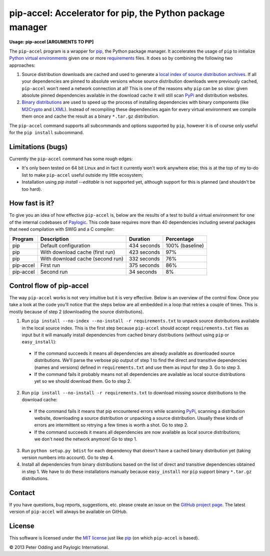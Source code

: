 pip-accel: Accelerator for pip, the Python package manager
==========================================================

**Usage: pip-accel [ARGUMENTS TO PIP]**

The ``pip-accel`` program is a wrapper for `pip <http://www.pip-installer.org/>`_, the Python package manager. It accelerates the usage of ``pip`` to initialize `Python virtual environments <http://www.virtualenv.org/en/latest/>`_ given one or more `requirements <http://www.pip-installer.org/en/latest/cookbook.html#requirements-files>`_ files. It does so by combining the following two approaches:

1. Source distribution downloads are cached and used to generate a `local index of source distribution archives <http://www.pip-installer.org/en/latest/cookbook.html#fast-local-installs>`_. If all your dependencies are pinned to absolute versions whose source distribution downloads were previously cached, ``pip-accel`` won't need a network connection at all! This is one of the reasons why ``pip`` can be so slow: given absolute pinned dependencies available in the download cache it will still scan `PyPi <http://pypi.python.org/>`_ and distribution websites.

2. `Binary distributions <http://docs.python.org/2/distutils/builtdist.html>`_ are used to speed up the process of installing dependencies with binary components (like `M2Crypto <https://pypi.python.org/pypi/M2Crypto>`_ and `LXML <https://pypi.python.org/pypi/lxml>`_). Instead of recompiling these dependencies again for every virtual environment we compile them once and cache the result as a binary ``*.tar.gz`` distribution.

The ``pip-accel`` command supports all subcommands and options supported by ``pip``, however it is of course only useful for the ``pip install`` subcommand.

Limitations (bugs)
------------------

Currently the ``pip-accel`` command has some rough edges:

- It's only been tested on 64 bit Linux and in fact it currently won't work anywhere else; this is at the top of my to-do list to make ``pip-accel`` useful outside my little ecosystem;

- Installation using `pip install --editable` is not supported yet, although support for this is planned (and shouldn't be too hard).

How fast is it?
---------------

To give you an idea of how effective ``pip-accel`` is, below are the results of a test to build a virtual environment for one of the internal codebases of `Paylogic <http://www.paylogic.com/>`_. This code base requires more than 40 dependencies including several packages that need compilation with SWIG and a C compiler:

=========  ================================  ===========  ===============
Program    Description                       Duration     Percentage
=========  ================================  ===========  ===============
pip        Default configuration             434 seconds  100% (baseline)
pip        With download cache (first run)   423 seconds  97%
pip        With download cache (second run)  332 seconds  76%
pip-accel  First run                         375 seconds  86%
pip-accel  Second run                        34 seconds   8%
=========  ================================  ===========  ===============

Control flow of pip-accel
-------------------------

The way ``pip-accel`` works is not very intuitive but it is very effective. Below is an overview of the control flow. Once you take a look at the code you'll notice that the steps below are all embedded in a loop that retries a couple of times. This is mostly because of step 2 (downloading the source distributions).

1. Run ``pip install --no-index --no-install -r requirements.txt`` to unpack source distributions available in the local source index. This is the first step because ``pip-accel`` should accept ``requirements.txt`` files as input but it will manually install dependencies from cached binary distributions (without using ``pip`` or ``easy_install``):

  -  If the command succeeds it means all dependencies are already available as downloaded source distributions. We'll parse the verbose pip output of step 1 to find the direct and transitive dependencies (names and versions) defined in ``requirements.txt`` and use them as input for step 3. Go to step 3.

  -  If the command fails it probably means not all dependencies are available as local source distributions yet so we should download them. Go to step 2.

2. Run ``pip install --no-install -r requirements.txt`` to download missing source distributions to the download cache:

  -  If the command fails it means that pip encountered errors while scanning `PyPi <http://pypi.python.org/>`_, scanning a distribution website, downloading a source distribution or unpacking a source distribution. Usually these kinds of errors are intermittent so retrying a few times is worth a shot. Go to step 2.

  -  If the command succeeds it means all dependencies are now available as local source distributions; we don't need the network anymore! Go to step 1.

3. Run ``python setup.py bdist`` for each dependency that doesn't have a cached binary distribution yet (taking version numbers into account). Go to step 4.

4. Install all dependencies from binary distributions based on the list of direct and transitive dependencies obtained in step 1. We have to do these installations manually because ``easy_install`` nor ``pip`` support binary ``*.tar.gz`` distributions.

Contact
-------

If you have questions, bug reports, suggestions, etc. please create an issue on the `GitHub project page <https://github.com/paylogic/pip-accel>`_. The latest version of ``pip-accel`` will always be available on GitHub.

License
-------

This software is licensed under the `MIT license <http://en.wikipedia.org/wiki/MIT_License>`_ just like `pip <http://www.pip-installer.org/>`_ (on which ``pip-accel`` is based).

© 2013 Peter Odding and Paylogic International.
